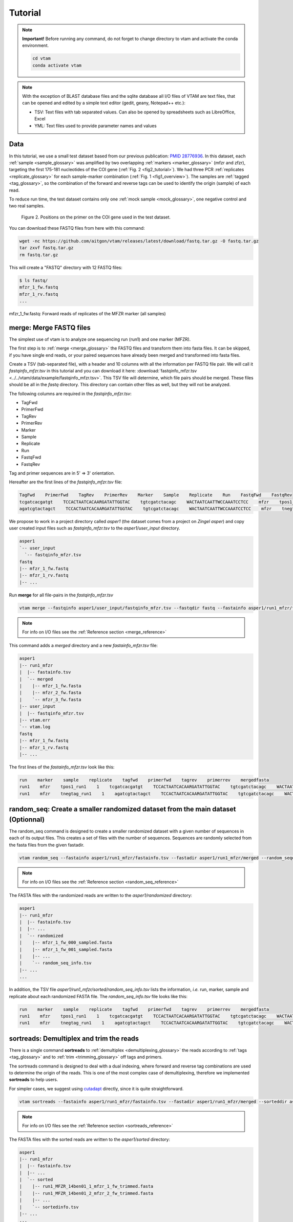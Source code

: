 Tutorial
============

.. note::
    **Important!** Before running any command, do not forget to change directory to vtam and activate the conda environment.

    .. code-block:: bash

        cd vtam
        conda activate vtam

.. note::
    With the exception of BLAST database files and the sqlite database all I/O files of VTAM are text files, that can be opened and edited by a simple text editor (gedit, geany, Notepad++ etc.):

    - TSV:  Text files with tab separated values. Can also be opened by spreadsheets such as LibreOffice, Excel
    - YML: Text files used to provide parameter names and values

.. _data_tutorial:

Data
---------------------------------------------------------------------------------

In this tutorial, we use a small test dataset based from our previous publication: `PMID 28776936 <https://pubmed.ncbi.nlm.nih.gov/28776936>`_. 
In this dataset, each :ref:`sample <sample_glossary>` was amplified by two overlapping :ref:`markers <marker_glossary>` (mfzr and zfzr), 
targeting the first 175-181 nucleotides of the COI gene (:ref:`Fig. 2 <fig2_tutorial>`). 
We had three PCR :ref:`replicates <replicate_glossary>` for each sample-marker combination (:ref:`Fig. 1 <fig1_overview>`). 
The samples are :ref:`tagged <tag_glossary>`, so the combination of the forward and reverse tags can be used to identify the origin (sample) of each read. 

To reduce run time, the test dataset contains only one :ref:`mock sample <mock_glossary>`, one negative control and two real samples.

.. _fig2_tutorial:

.. figure:: img/tuto_fig2.png
   :scale: 50 %
   :alt: Figure 2

   Figure 2. Positions on the primer on the COI gene used in the test dataset.

You can download these FASTQ files from here with this command:

.. code-block:: bash

    wget -nc https://github.com/aitgon/vtam/releases/latest/download/fastq.tar.gz -O fastq.tar.gz
    tar zxvf fastq.tar.gz
    rm fastq.tar.gz

This will create a "FASTQ" directory with 12 FASTQ files:

.. code-block:: bash

    $ ls fastq/
    mfzr_1_fw.fastq
    mfzr_1_rv.fastq
    ...

mfzr_1_fw.fastq: Forward reads of replicates of the MFZR marker (all samples)

.. _merge_tutorial:

merge: Merge FASTQ files
----------------------------

The simplest use of vtam is to analyze one sequencing run (run1) and one marker (MFZR).

The first step is to :ref:`merge <merge_glossary>` the FASTQ files and transform them into fasta files. It can be skipped, if you have single end reads, or your paired sequences have already been merged and transformed into fasta files.

Create a TSV (tab-separated file), with a header and 10 columns with all the information per FASTQ file pair. 
We will call it *fastqinfo_mfzr.tsv* in this tutorial and you can download it here: :download:`fastqinfo_mfzr.tsv <../../vtam/data/example/fastqinfo_mfzr.tsv>`. This TSV file will determine, which file pairs should be merged. These files should be all in the *fastq* directory. This directory can contain other files as well, but they will not be analyzed.

The following columns are required in the *fastqinfo_mfzr.tsv*:

- TagFwd
- PrimerFwd
- TagRev
- PrimerRev
- Marker
- Sample
- Replicate
- Run
- FastqFwd
- FastqRev

Tag and primer sequences are in 5' => 3' orientation.

Hereafter are the first lines of the *fastqinfo_mfzr.tsv* file:

.. code-block:: bash

    TagFwd    PrimerFwd    TagRev    PrimerRev    Marker    Sample    Replicate    Run    FastqFwd    FastqRev
    tcgatcacgatgt    TCCACTAATCACAARGATATTGGTAC    tgtcgatctacagc    WACTAATCAATTWCCAAATCCTCC    mfzr    tpos1_run1    1    run1    mfzr_1_fw.fastq    mfzr_1_rv.fastq
    agatcgtactagct    TCCACTAATCACAARGATATTGGTAC    tgtcgatctacagc    WACTAATCAATTWCCAAATCCTCC    mfzr    tnegtag_run1    1    run1    mfzr_1_fw.fastq    mfzr_1_rv.fastq

We propose to work in a project directory called *asper1* (the dataset comes from a project on *Zingel asper*) and copy user created input files such as *fastqinfo_mfzr.tsv* to the *asper1/user_input* directory.

.. code-block:: bash

    asper1
    `-- user_input
      `-- fastqinfo_mfzr.tsv
    fastq
    |-- mfzr_1_fw.fastq
    |-- mfzr_1_rv.fastq
    |-- ...

Run **merge** for all file-pairs in the *fastqinfo_mfzr.tsv*

.. code-block:: bash

    vtam merge --fastqinfo asper1/user_input/fastqinfo_mfzr.tsv --fastqdir fastq --fastainfo asper1/run1_mfzr/fastainfo.tsv --fastadir asper1/run1_mfzr/merged -v --log asper1/vtam.log

.. note::
    For info on I/O files see the :ref:`Reference section <merge_reference>`

This command adds a *merged* directory and a new *fastainfo_mfzr.tsv* file:

.. code-block:: bash

    asper1
    |-- run1_mfzr
    |  |-- fastainfo.tsv
    |  `-- merged
    |    |-- mfzr_1_fw.fasta
    |    |-- mfzr_2_fw.fasta
    |    `-- mfzr_3_fw.fasta
    |-- user_input
    |  |-- fastqinfo_mfzr.tsv
    |-- vtam.err
    `-- vtam.log
    fastq
    |-- mfzr_1_fw.fastq
    |-- mfzr_1_rv.fastq
    |-- ...

The first lines of the *fastainfo_mfzr.tsv* look like this:

.. code-block:: bash

    run    marker    sample    replicate    tagfwd    primerfwd    tagrev    primerrev    mergedfasta
    run1    mfzr    tpos1_run1    1    tcgatcacgatgt    TCCACTAATCACAARGATATTGGTAC    tgtcgatctacagc    WACTAATCAATTWCCAAATCCTCC    mfzr_1_fw.fasta
    run1    mfzr    tnegtag_run1    1    agatcgtactagct    TCCACTAATCACAARGATATTGGTAC    tgtcgatctacagc    WACTAATCAATTWCCAAATCCTCC    mfzr_1_fw.fasta

.. _random_seq_tutorial:

random_seq: Create a smaller randomized dataset from the main dataset (Optionnal)
--------------------------------------------------------

The random_seq command is designed to create a smaller randomized dataset with a given number of sequences in each of its output files. This creates a set of files with the number of sequences.
Sequences are randomly selected from the fasta files from the given fastadir.


.. code-block:: bash

    vtam random_seq --fastainfo asper1/run1_mfzr/fastainfo.tsv --fastadir asper1/run1_mfzr/merged --random_seqdir asper1/run1_mfzr/randomized --random_seqinfo asper1/run1_mfzr/random_seq_info.tsv --samplesize 50000 -v

.. note::
        For info on I/O files see the :ref:`Reference section <random_seq_reference>`

The FASTA files with the randomized reads are written to the *asper1/randomized* directory:

.. code-block:: bash

    asper1
    |-- run1_mfzr
    |  |-- fastainfo.tsv
    |  |-- ...
    |  `-- randomized
    |    |-- mfzr_1_fw_000_sampled.fasta
    |    |-- mfzr_1_fw_001_sampled.fasta
    |    |-- ...
    |    `-- random_seq_info.tsv
    |-- ...
    ...

In addition, the TSV file *asper1/run1_mfzr/sorted/random_seq_info.tsv* lists the information, *i.e.* run, marker, sample and replicate about each randomized FASTA file. 
The *random_seq_info.tsv* file looks like this:

.. code-block:: bash

    run    marker    sample    replicate    tagfwd    primerfwd    tagrev    primerrev    mergedfasta
    run1    mfzr    tpos1_run1    1    tcgatcacgatgt    TCCACTAATCACAARGATATTGGTAC    tgtcgatctacagc    WACTAATCAATTWCCAAATCCTCC    mfzr_1_fw_sampled.fasta
    run1    mfzr    tnegtag_run1    1    agatcgtactagct    TCCACTAATCACAARGATATTGGTAC    tgtcgatctacagc    WACTAATCAATTWCCAAATCCTCC    mfzr_1_fw_sampled.fasta
	
	
.. _sortreads_tutorial:

sortreads: Demultiplex and trim the reads
--------------------------------------------------------

There is a single command **sortreads** to :ref:`demultiplex <demultiplexing_glossary>` the reads according to :ref:`tags <tag_glossary>` 
and to :ref:`trim <trimming_glossary>` off tags and primers.

The sortreads command is designed to deal with a dual indexing, where forward and reverse tag combinations are used to determine the origin of the reads. This is one of the most complex case of demultiplexing, therefore we implemented **sortreads** to help users.

For simpler cases, we suggest using `cutadapt <https://cutadapt.readthedocs.io/en/stable/>`_ directly, since it is quite straightforward.

.. code-block:: bash

    vtam sortreads --fastainfo asper1/run1_mfzr/fastainfo.tsv --fastadir asper1/run1_mfzr/merged --sorteddir asper1/run1_mfzr/sorted -v --log asper1/vtam.log

.. note::
        For info on I/O files see the :ref:`Reference section <sortreads_reference>`

The FASTA files with the sorted reads are written to the *asper1/sorted* directory:

.. code-block:: bash


    asper1
    |-- run1_mfzr
    |  |-- fastainfo.tsv
    |  |-- ...
    |  `-- sorted
    |    |-- run1_MFZR_14ben01_1_mfzr_1_fw_trimmed.fasta
    │    |-- run1_MFZR_14ben01_2_mfzr_2_fw_trimmed.fasta
    |    |-- ...
    |    `-- sortedinfo.tsv
    |-- ...
    ...

In addition, the TSV file *asper1/run1_mfzr/sorted/sortedinfo.tsv* lists the information, *i.e.* run, marker, sample and replicate about each sorted FASTA file. 
The *sortedinfo.tsv* file looks like this:

.. code-block:: bash

    run    marker    sample    replicate    sortedfasta
    run1    MFZR    tpos1_run1    1    run1_MFZR_14ben01_1_mfzr_1_fw_trimmed.fasta
    run1    MFZR    tnegtag_run1    1    run1_MFZR_14ben01_2_mfzr_2_fw_trimmed.fasta



.. _filter_tutorial:

filter: Filter variants and create the ASV table
---------------------------------------------------


The **filter** command is typically first run with default parameters. From the output, users should identify clearly 
unwanted (‘:ref:`delete <delete_glossary>`’) and clearly necessary (‘:ref:`keep <keep_glossary>`’) 
occurrences (see :ref:`Reference section <optimize_reference>` for details). 
These false positive and false negative occurrences will be used as input to the **optimize** command. 
The **optimize** command will then suggest an optimal parameter combination tailored to your dataset. 
Then **filter** command should be run again with the optimized parameters.

Let's run first the **filter** command with default parameters.

.. code-block:: bash

    vtam filter --db asper1/db.sqlite --sortedinfo asper1/run1_mfzr/sorted/sortedinfo.tsv --sorteddir asper1/run1_mfzr/sorted --asvtable asper1/run1_mfzr/asvtable_default.tsv -v --log asper1/vtam.log

.. note::
    For info on I/O files see the :ref:`Reference section <filter_reference>`

This command creates two new files *db.sqlite* and *asvtable_mfzr_default.tsv*:

.. code-block:: bash

    asper1
    |-- db.sqlite
    |-- run1_mfzr
    |  |-- asvtable_default.tsv
    |-- ...
    ...

The database *asper1/db.sqlite* contains one table by filter, and in each table occurrences are marked as deleted 
(filter_delete = 1) or retained  (filter_delete = 0). This database can be opened with a sqlite browser program 
(For example, https://sqlitebrowser.org / or https://sqlitestudio.pl).

.. figure:: img/tuto_fig3.png
   :scale: 50 %
   :alt: Figure 3

The *asper1/run1_mfzr/asvtable_default.tsv* contains information about the variants that passed all the filters such as 
the run, maker, read count over all replicates of a sample and the sequence. 
Hereafter are the first lines of the *asvtable_default.tsv*

.. code-block:: bash

    run    marker    variant    sequence_length    read_count    tpos1_run1    tnegtag_run1    14ben01    14ben02    clusterid    clustersize    chimera_borderline    sequence
    run1    MFZR    25    181    478    478    0    0    0    25    1    False    ACTATACCTTATCTTCGCAGTATTCTCAGGAATGCTAGGAACTGCTTTTAGTGTTCTTATTCGAATGGAACTAACATCTCCAGGTGTACAATACCTACAGGGAAACCACCAACTTTACAATGTAATCATTACAGCTCACGCATTCCTAATGATCTTTTTCATGGTTATGCCAGGACTTGTT
    run1    MFZR    51    181    165    0    0    0    165    51    1    False    ACTATATTTAATTTTTGCTGCAATTTCTGGTGTAGCAGGAACTACGCTTTCATTGTTTATTAGAGCTACATTAGCGACACCAAATTCTGGTGTTTTAGATTATAATTACCATTTGTATAATGTTATAGTTACGGGTCATGCTTTTTTGATGATCTTTTTTTTAGTAATGCCTGCTTTATTG


.. note::
    Filter can be run with the **known_occurrences** argument that will add an additional column for each mock sample flagging expected variants. 
    This helps in creating the **known_occurrences.tsv** input file for the optimization step. For details see the :ref:`Reference section <MakeAsvTable_reference>`


.. _taxassign_tutorial:

taxassign: Assign variants of ASV table to taxa
--------------------------------------------------

The **taxassign** command assigns ASV sequences in the last column of a TSV file such as the *asvtable_default.tsv* file to taxa.

The **taxassign** command needs a :ref:`BLAST database <BLAST_database_reference>` (containing reference sequences of known taxonomic origin) and the :ref:`taxonomy information file <taxonomy_reference>`.

A precomputed taxonomy file in TSV format and the BLAST database with COI sequences can be downloaded with these commands:

.. code-block:: bash

    vtam taxonomy -output vtam_db/taxonomy.tsv --precomputed
    vtam coi_blast_db --blastdbdir vtam_db/coi_blast_db

These commands result in these new files:

.. code-block:: bash

    ...
    vtam_db
    |-- coi_blast_db
    |  |-- coi_blast_db_20200420.nhr
    |  |-- coi_blast_db_20200420.nin
    |  |-- coi_blast_db_20200420.nog
    |  |-- coi_blast_db_20200420.nsd
    |  |-- coi_blast_db_20200420.nsi
    |  └-- coi_blast_db_20200420.nsq
    `-- taxonomy.tsv

.. note::
    Alternatively, you can use your own custom database or the NCBI nucleotide database :ref:`Reference section <BLAST_database_reference>`

Then, we can carry out the taxonomic assignation of variants in the *asvtable_default.tsv* with the following command:

.. code-block:: bash

    vtam taxassign --db asper1/db.sqlite --asvtable asper1/run1_mfzr/asvtable_default.tsv --output asper1/run1_mfzr/asvtable_default_taxa.tsv --taxonomy vtam_db/taxonomy.tsv --blastdbdir vtam_db/coi_blast_db --blastdbname coi_blast_db_20200420 -v --log asper1/vtam.log

.. note::
    For info on I/O files see the :ref:`Reference section <taxassign_reference>`

This results in an additional file:

.. code-block:: bash

    asper1/
    |-- run1_mfzr
    |  |-- asvtable_default.tsv
    |  |-- asvtable_default_taxa.tsv

.. _make_known_occurrences_tutorial:

make_known_occurrences: Create file containing the known_occurences.tsv to be used as an inut for optimize
--------------------------------------------------------

The make_known_occurrences command is designed to automatically create files containing the known and the missing occurences.


.. code-block:: bash

    vtam make_known_occurrences --asvtable asper1/run1_mfzr/asvtable_default.tsv --sample_types asper1/sample_types.tsv --mock_composition asper1/mock_composition.tsv -v

.. note::
        For info on I/O files see the :ref:`Reference section <make_known_occurrences_reference>`

The TSV files with the known occurrences and the missing occurrences will be written in the asper1 folder

.. code-block:: bash

    asper1
    |-- sample_types.tsv
    |-- mock_composition.tsv
    |-- known_occurrences.tsv
    |-- missing_occurrences.tsv
    |-- run1_mfzr
    |  |-- asvtable_default.tsv
    |-- ...
    ...

.. _optimize_tutorial:

optimize: Compute optimal filter parameters based on mock and negative samples
---------------------------------------------------------------------------------------

The **optimize** command helps users choose optimal parameters for filtering that are specifically adjusted to the dataset. 
This optimization is based on mock samples and negative controls.

Users should prepare a TSV file (*known_occurrences_mfzr.tsv*) with occurrences to be kept in the results
(typically expected variants of the mock samples) and occurrences to be clearly deleted 
(typically all occurrences in negative controls, and unexpected occurrences in the mock samples). 
For details see the :ref:`Reference section <optimize_reference>`.

The example TSV file for the known occurrences of the MFZR marker can be found here : :download:`known_occurrences_mfzr.tsv <../../vtam/data/example/known_occurrences_mfzr.tsv>`.

The first lines of this file look like this:

.. code-block:: bash

    Marker    Run    Sample    Mock    Variant    Action    Sequence
    MFZR    run1    tpos1_run1    1        keep    ACTATATTTTATTTTTGGGGCTTGATCCGGAATGCTGGGCACCTCTCTAAGCCTTCTAATTCGTGCCGAGCTGGGGCACCCGGGTTCTTTAATTGGCGACGATCAAATTTACAATGTAATCGTCACAGCCCATGCTTTTATTATGATTTTTTTCATGGTTATGCCTATTATAATC
    MFZR    run1    tpos1_run1    1        keep    ACTTTATTTTATTTTTGGTGCTTGATCAGGAATAGTAGGAACTTCTTTAAGAATTCTAATTCGAGCTGAATTAGGTCATGCCGGTTCATTAATTGGAGATGATCAAATTTATAATGTAATTGTAACTGCTCATGCTTTTGTAATAATTTTCTTTATAGTTATACCTATTTTAATT

    ...
    MFZR    run1    tpos1_run1    1        delete    TTTATATTTCATTTTTGGTGCATGATCAGGTATGGTGGGTACTTCCCTTAGTTTATTAATTCGAGCAGAACTTGGTAATCCTGGTTCTTTGATTGGCGATGATCAGATTTATAACGTTATTGTCACTGCCCATGCTTTTATTATGATTTTTTTTATAGTGATACCTATTATAATT
    MFZR    run1    tnegtag_run1    0        delete    TTTATATTTTATTTTTGGAGCCTGAGCTGGAATAGTAGGTACTTCCCTTAGTATACTTATTCGAGCCGAATTAGGACACCCAGGCTCTCTAATTGGAGACGACCAAATTTATAATGTAATTGTTACTGCTCATGCTTTTGTAATAATTTTTTTTATAGTTATGCCAATTATAATT

.. note::

    It is possible to add extra columns with your notes (for example taxon names) to this file after the *Sequence* column. 
    They will be ignored by VTAM.

The **optimize** command is run like this:

.. code-block:: bash

    vtam optimize --db asper1/db.sqlite --sortedinfo asper1/run1_mfzr/sorted/sortedinfo.tsv --sorteddir asper1/run1_mfzr/sorted --known_occurrences asper1/user_input/known_occurrences_mfzr.tsv --outdir asper1/run1_mfzr -v --log asper1/vtam.log

.. note::

    For info on I/O files see the :ref:`Reference section <optimize_reference>`

This command creates four new files:

.. code-block:: bash

    asper1/
    |-- db.sqlite
    |-- run1_mfzr
    |  |-- ...
    |  |-- optimize_lfn_sample_replicate.tsv
    |  |-- optimize_lfn_read_count_and_lfn_variant.tsv
    |  |-- optimize_lfn_variant_specific.tsv
    |  |-- optimize_pcr_error.tsv

.. note::

    Running vtam optimize will run three underlying scripts:

    - **OptimizePCRerror**, to optimize **pcr_error_var_prop**
    - **OptimizeLFNsampleReplicate**, to optimize **lfn_sample_replicate_cutoff**
    - **OptimizeLFNreadCountAndLFNvariant**, to optimize **lfn_read_count_cutoff** and **lfn_variant_cutoff**.

    While **OptimizePCRerror** and **OptimizeLFNsampleReplicate** do not depend on the other two parameters to be optimized, **OptimizeLFNreadCountAndLFNvariant** does. For a finer tuning, it is possible to run the three subscripts one by one, and use the optimized values of **pcr_error_var_prop** and **lfn_sample_replicate_cutoff** instead of their default values, when running **OptimizeLFNreadCountAndLFNvariant**. This procedure can propose less stringent values for **lfn_read_count_cutoff** and **lfn_variant_cutoff**, but still eliminate as many as possible unexpected occurrences, and keep all expected ones.

    To run just one subscript, the --**until** flag can be added to the **vtam optimize** command

    - until OptimizePCRerror
    - unlit OptimizeLFNsampleReplicate
    - until OptimizeLFNreadCountAndLFNvariant

    *e.g.*

    .. code-block:: bash

        vtam optimize --db asper1/db.sqlite --sortedinfo asper1/run1_mfzr/sorted/sortedinfo.tsv --sorteddir asper1/run1_mfzr/sorted --known_occurrences asper1/user_input/known_occurrences_mfzr.tsv --outdir asper1/run1_mfzr -v --log asper1/vtam.log --until OptimizePCRerror

        vtam optimize --db asper1/db.sqlite --sortedinfo asper1/run1_mfzr/sorted/sortedinfo.tsv --sorteddir asper1/run1_mfzr/sorted --known_occurrences asper1/user_input/known_occurrences_mfzr.tsv --outdir asper1/run1_mfzr -v --log asper1/vtam.log --until OptimizeLFNsampleReplicate

    Based on the output, create a *params_optimize_mfzr.yml* file that will contain the optimal values suggested for **lfn_sample_replicate_cutoff** and **pcr_error_var_prop**
    
    .. code-block:: bash
    
        lfn_sample_replicate_cutoff: 0.003
        pcr_error_var_prop: 0.1

    Run **OptimizeLFNreadCountAndLFNvariant** with the optimized parameters for the above two parameters.

    .. code-block:: bash

        vtam optimize --db asper1/db.sqlite --sortedinfo asper1/run1_mfzr/sorted/sortedinfo.tsv --sorteddir asper1/run1_mfzr/sorted --known_occurrences asper1/user_input/known_occurrences_mfzr.tsv --outdir asper1/run1_mfzr -v --log asper1/vtam.log --until OptimizeLFNreadCountAndLFNvariant --params asper1/user_input/params_optimize_mfzr.yml

    This step will suggest the following parameter values

    .. code-block:: bash
    
        lfn_variant_cutoff: 0.001
        lfn_read_count_cutoff: 20
        
    For simplicity, we continue the tutorial with parameters optimized previously, with running all 3 optimize steps in one command.


.. _filter_optimized_tutorial:

filter: Create an ASV table with optimal parameters and assign variants to taxa
---------------------------------------------------------------------------------

See the :ref:`Reference section <optimize_reference>` on how to establish the optimal parameters from the outout of **optimize**.
Once the optimal filtering parameters are chosen, rerun the **filter** command using the existing *db.sqlite* database 
that already has all the variant counts.

Make a *params_mfzr.yml* file that contains the parameter names and values that differ from the default settings. 


The *params_mfzr.yml* can be found here: :download:`params_mfzr.yml <../../vtam/data/example/params_mfzr.yml>` and it looks like this:

.. code-block:: bash

    lfn_variant_cutoff: 0.001
    lfn_sample_replicate_cutoff: 0.003
    lfn_read_count_cutoff: 70
    pcr_error_var_prop: 0.1

Run filter with optimized parameters:

.. code-block:: bash

    vtam filter --db asper1/db.sqlite --sortedinfo asper1/run1_mfzr/sorted/sortedinfo.tsv --sorteddir asper1/run1_mfzr/sorted --params asper1/user_input/params_mfzr.yml --asvtable asper1/run1_mfzr/asvtable_optimized.tsv -v --log asper1/vtam.log

Running again **taxassign** will complete the *asvtable_optimized.tsv* with the taxonomic information. It will be very quick since most variants in the table have already gone through the taxonomic assignment, and these assignations are extracted from the *db.sqlite*.

.. code-block:: bash

    vtam taxassign --db asper1/db.sqlite --asvtable asper1/run1_mfzr/asvtable_optimized.tsv --output asper1/run1_mfzr/asvtable_optimized_taxa.tsv --taxonomy vtam_db/taxonomy.tsv --blastdbdir vtam_db/coi_blast_db --blastdbname coi_blast_db_20200420 -v --log asper1/vtam.log

We finished our first analysis with VTAM! The resulting directory structure looks like this:

.. code-block:: bash

    asper1/
    |-- db.sqlite
    |-- run1_mfzr
    |  |-- asvtable_default.tsv
    |  |-- asvtable_default_taxa.tsv
    |  |-- asvtable_optimized.tsv
    |  |-- asvtable_optimized_taxa.tsv
    |  |-- fastainfo.tsv
    |  |-- merged
    |  |  |-- mfzr_1_fw.fasta
    |  |  |-- ...
    |  |-- optimize_lfn_sample_replicate.tsv
    |  |-- optimize_lfn_read_count_and_lfn_variant.tsv
    |  |-- optimize_lfn_variant_specific.tsv
    |  |-- optimize_pcr_error.tsv
    |  `-- sorted
    |    |-- run1_MFZR_14ben01_2_mfzr_2_fw_trimmed.fasta
    |    |-- ...
    |    `-- sortedinfo.tsv


.. _add_new_run-marker_tutorial:

Add new run-marker data to the existing database
-----------------------------------------------------

The same samples can be amplified by different but strongly overlapping markers. In this case, it makes sense to pool all the data into the same database, and produce just one ASV table, with information of both markers. This is the case in our test dataset.

It is also frequent to have different sequencing runs (with one or several markers) that are part of the same study. 
Feeding them to the same database ensures coherence in variant IDs, and gives the possibility to easily produce one 
ASV table with all the runs and avoids re-running the **taxassign** on variants that have already been assigned to a taxon.

**We assume that you have gone through the basic pipeline in the** :ref:`previous section <data_tutorial>`.

Let's see an example on how to complete the previous analyses with the dataset obtained for the same samples but for 
another marker (ZFZR). The principle is the same if you want to complete the analyses with data from a different 
sequencing run.
First, we need to prepare these user inputs:
The directory with the FASTQ files: *fastqinfo_zfzr.tsv*

This is the **merge** command for the new run-marker:

.. code-block:: bash

    vtam merge --fastqinfo asper1/user_input/fastqinfo_zfzr.tsv --fastqdir fastq --fastainfo asper1/run1_zfzr/fastainfo.tsv --fastadir asper1/run1_zfzr/merged -v --log asper1/vtam.log

This is the **sortreads** command for the new marker ZFZR:

.. code-block:: bash

    vtam sortreads --fastainfo asper1/run1_zfzr/fastainfo.tsv --fastadir asper1/run1_zfzr/merged --sorteddir asper1/run1_zfzr/sorted -v --log asper1/vtam.log

The **filter** command for the new marker ZFZR is the same as in the basic pipeline, but we will complete the previous database *asper1/db.sqlite* with the new variants.

.. code-block:: bash

    vtam filter --db asper1/db.sqlite --sortedinfo asper1/run1_zfzr/sorted/sortedinfo.tsv --sorteddir asper1/run1_zfzr/sorted --asvtable asper1/run1_zfzr/asvtable_default.tsv -v --log asper1/vtam.log

Next we run the **taxassign** command for the new ASV table *asper1/asvtable_zfzr_default.tsv*:

.. code-block:: bash

    vtam taxassign --db

Here, we prepare a new file of known occurrences for the ZFZR marker: *asper1/user_input/known_occurences_zfzr.tsv*.
Then we run the **optimize** command with the known occurrences:

.. code-block:: bash

    vtam optimize --db asper1/db.sqlite --sortedinfo asper1/run1_zfzr/sorted/sortedinfo.tsv --sorteddir asper1/run1_zfzr/sorted --known_occurrences asper1/user_input/known_occurrences_zfzr.tsv --outdir asper1/run1_zfzr -v --log asper1/vtam.log

At this point, we prepare a new params file for the ZFZR marker: *asper1/user_input/params_zfzr.yml*. 
Then we run the **filter** command with the optimized parameters:

.. code-block:: bash

    vtam filter --db asper1/db.sqlite --sortedinfo asper1/run1_zfzr/sorted/sortedinfo.tsv --sorteddir asper1/run1_zfzr/sorted --params asper1/user_input/params_zfzr.yml --asvtable asper1/run1_zfzr/asvtable_optimized.tsv -v --log asper1/vtam.log

Then we run the **taxassign** command of the optimized ASV table:

.. code-block:: bash

    vtam taxassign --db asper1/db.sqlite --asvtable asper1/run1_zfzr/asvtable_optimized.tsv --output asper1/run1_zfzr/asvtable_optimized_taxa.tsv --taxonomy vtam_db/taxonomy.tsv --blastdbdir vtam_db/coi_blast_db --blastdbname coi_blast_db_20200420 -v --log asper1/vtam.log

At this point, we have run the equivalent of the previous section (MFZR marker) for the ZFZR marker.
Now we can pool the two markers MFZR and ZFZR. This input TSV file *asper1/user_input/pool_run_marker.tsv* defines the run and marker combinations that must be pooled. The *pool_run_marker.tsv* that looks like this:

.. code-block:: bash

    run    marker
    run1    MFZR
    run1    ZFZR

Then the **pool** command can be used:

.. code-block:: bash

    vtam pool --db asper1/db.sqlite --runmarker asper1/user_input/pool_run_marker.tsv --asvtable asper1/asvtable_pooled_mfzr_zfzr.tsv --log asper1/vtam.log -v

.. note::
    For info on I/O files see the :ref:`Reference section <pool_reference>`.

The output *asvtable_pooled_mfzr_zfzr.tsv* is an asv table that contains all samples of all runs 
(in this example there is only one run), and all "unique" variants: variants identical in their overlapping regions 
are pooled into the one line.

Summing read count from different markers does not make sense.
In *asvtable_pooled_mfzr_zfzr.tsv* cells contain 1/0 for presence/absence instead of read counts.

Hereafter are the first lines of the *asvtable_pooled_mfzr_zfzr.tsv*.

.. code-block:: bash

    variant_id    pooled_variants    run    marker    tpos1_run1    tnegtag_run1    14ben01    14ben02    clusterid    clustersize    pooled_sequences    sequence
    25    25    run1    MFZR    1    0    0    0    25    1    ACTATACCTTATCTTCGCAGTATTCTCAGGAATGCTAGGAACTGCTTTTAGTGTTCTTATTCGAATGGAACTAACATCTCCAGGTGTACAATACCTACAGGGAAACCACCAACTTTACAATGTAATCATTACAGCTCACGCATTCCTAATGATCTTTTTCATGGTTATGCCAGGACTTGTT    ACTATACCTTATCTTCGCAGTATTCTCAGGAATGCTAGGAACTGCTTTTAGTGTTCTTATTCGAATGGAACTAACATCTCCAGGTGTACAATACCTACAGGGAAACCACCAACTTTACAATGTAATCATTACAGCTCACGCATTCCTAATGATCTTTTTCATGGTTATGCCAGGACTTGTT
    137    137    run1    MFZR    1    0    0    0    137    1    ACTTTATTTCATTTTCGGAACATTTGCAGGAGTTGTAGGAACTTTACTTTCATTATTTATTCGTCTTGAATTAGCTTATCCAGGAAATCAATTTTTTTTAGGAAATCACCAACTTTATAATGTGGTTGTGACAGCACATGCTTTTATCATGATTTTTTTCATGGTTATGCCGATTTTAATC    ACTTTATTTCATTTTCGGAACATTTGCAGGAGTTGTAGGAACTTTACTTTCATTATTTATTCGTCTTGAATTAGCTTATCCAGGAAATCAATTTTTTTTAGGAAATCACCAACTTTATAATGTGGTTGTGACAGCACATGCTTTTATCATGATTTTTTTCATGGTTATGCCGATTTTAATC
    1112    1112,4876    run1    MFZR,ZFZR    1    0    0    0    1112    1    CTTATATTTTATTTTTGGTGCTTGATCAGGGATAGTGGGAACTTCTTTAAGAATTCTTATTCGAGCTGAACTTGGTCATGCGGGATCTTTAATCGGAGACGATCAAATTTACAATGTAATTGTTACTGCACACGCCTTTGTAATAATTTTTTTTATAGTTATACCTATTTTAATT,TGCTTGATCAGGGATAGTGGGAACTTCTTTAAGAATTCTTATTCGAGCTGAACTTGGTCATGCGGGATCTTTAATCGGAGACGATCAAATTTACAATGTAATTGTTACTGCACACGCCTTTGTAATAATTTTTTTTATAGTTATACCTATTTTAATT    CTTATATTTTATTTTTGGTGCTTGATCAGGGATAGTGGGAACTTCTTTAAGAATTCTTATTCGAGCTGAACTTGGTCATGCGGGATCTTTAATCGGAGACGATCAAATTTACAATGTAATTGTTACTGCACACGCCTTTGTAATAATTTTTTTTATAGTTATACCTATTTTAATT

The *sequence* column is a representative sequence of the *pooled variants*. pooled_sequeces is a list of pooled variants. For details see the :ref:`ASV table <asvtable_io>` format.


Complete the *asvtable_pooled_mfzr_zfzr.tsv* with taxonomic assignments using the **taxassign** command:

.. code-block:: bash

    vtam taxassign --db asper1/db.sqlite --asvtable asper1/asvtable_pooled_mfzr_zfzr.tsv --output asper1/asvtable_pooled_mfzr_zfzr_taxa.tsv --taxonomy vtam_db/taxonomy.tsv --blastdbdir vtam_db/coi_blast_db --blastdbname coi_blast_db_20200420 --log asper1/vtam.log -v

We finished running VTAM for a second marker ZFZR.

The additional data for the ZFZR and the pooled data can be found here:

.. code-block:: bash

    asper1
    |-- asvtable_pooled_mfzr_zfzr.tsv
    |-- asvtable_pooled_mfzr_zfzr_taxa.tsv
    |-- ...
    |-- run1_zfzr
    |  |-- asvtable_default.tsv
    |  |-- asvtable_default_taxa.tsv
    |  |-- asvtable_optimized.tsv
    |  |-- asvtable_optimized_taxa.tsv
    |  |-- ...
    ...

.. _run_several_run-marker_tutorial:

Running VTAM for data with several run-marker combinations
----------------------------------------------------------

The outcome of some of the filtering steps (**LFNfilter**, **renkonen**) in vtam depends on the composition of the 
other samples in the dataset. Therefore **vtam is designed to optimize parameters separately for each run-marker combination** and do the filtering steps separately for each of them. However, since run-marker information is taken into account in the vtam scripts, technically it is possible to analyze several dataset (run-marker combination) in a single command.

Let's use the same dataset as before, but run the two markers together. These analyses will give the same results as the previously described pipeline, we will just use fewer commands.

We will define a new output folder *asper2* to clearly separate the results from the previous ones.

For the **merge** command, the format of **fastqinfo** file is as before, but it includes info on both markers.

.. code-block:: bash

    vtam merge --fastqinfo asper2/user_input/fastqinfo.tsv --fastqdir fastq --fastainfo asper2/run1/fastainfo.tsv --fastadir asper2/run1/merged -v --log asper2/vtam.log

These are the **sortreads** and the **filter** commands:

.. code-block:: bash

    vtam sortreads --fastainfo asper2/run1/fastainfo.tsv --fastadir asper2/run1/merged --sorteddir asper2/run1/sorted -v --log asper2/vtam.log

    vtam filter --db asper2/db.sqlite --sortedinfo asper2/run1/sorted/sortedinfo.tsv --sorteddir asper2/run1/sorted --asvtable asper2/run1/asvtable_default.tsv -v --log asper2/vtam.log

The *asvtable_default.tsv* file contains all variants that passed the filters from both markers. Variants identical in the overlapping regions are NOT pooled at this point, since the optimization will be done separately for each marker-run combination.

This is the **taxassign** command:

.. code-block:: bash

    vtam taxassign --db asper2/db.sqlite --asvtable asper2/run1/asvtable_default.tsv --output asper2/run1/asvtable_default_taxa.tsv --taxonomy vtam_db/taxonomy.tsv --blastdbdir vtam_db/coi_blast_db --blastdbname coi_blast_db_20200420 -v --log asper2/vtam.log

For the **optimize** command, make one single *known_occurrences.tsv* file with known occurrences for both markers:

.. code-block:: bash

    vtam optimize --db asper2/db.sqlite --sortedinfo asper2/run1/sorted/sortedinfo.tsv --sorteddir asper2/run1/sorted --known_occurrences asper2/user_input/known_occurrences.tsv --outdir asper2/run1 -v --log asper2/vtam.log

Each of the output files in the *asper2/run1/optimize* folder will contain information on both markers. The analyses suggest the optimal parameters have been run independently for the two markers. 
You have to choose the optimal parameters and make *params.yml* files separately for each of them.

Since the optimal parameters for the two markers are likely to be different, you have to run this step separately for the two markers.

The content of the *sortedinfo* is used to define the dataset for which the filtering is done. The *asper2/sorted/sortedinfo.tsv* contains information on both markers. That is why, the filtering by default parameters were run on both markers. In this step, you have to split this file in two. Each of them will contain info on only one marker.

So you will need the following input files:

- *asper2/user_input/params_mfzr.yml*
- *asper2/user_input/params_zfzr.yml*
- *asper2/user_input/readinfo_mfzr.tsv*
- *asper2/user_input/readinfo_zfzr.tsv*

Run **filter** for MFZR:

.. code-block:: bash

    vtam filter --db asper2/db.sqlite --sortedinfo asper2/user_input/sortedinfo_mfzr.tsv --sorteddir asper2/run1/sorted --asvtable asper2/run1/asvtable_optimized_mfzr.tsv -v --log asper2/vtam.log --params asper2/user_input/params_mfzr.yml

Run **filter** for ZFZR:

.. code-block:: bash

    vtam filter --db asper2/db.sqlite --sortedinfo asper2/user_input/sortedinfo_zfzr.tsv --sorteddir asper2/run1/sorted --asvtable asper2/run1/asvtable_optimized_zfzr.tsv -v --log asper2/vtam.log --params asper2/user_input/params_zfzr.yml

To end this case, we run the **pool** and **taxassign** commands:

.. code-block:: bash

    vtam pool --db asper2/db.sqlite --runmarker asper2/user_input/pool_run_marker.tsv --asvtable asper2/pooled_asvtable_mfzr_zfzr.tsv --log asper2/vtam.log -v

    vtam taxassign --db asper2/db.sqlite --asvtable asper2/pooled_asvtable_mfzr_zfzr.tsv --output asper2/pooled_asvtable_mfzr_zfzr_taxa.tsv --taxonomy vtam_db/taxonomy.tsv --blastdbdir vtam_db/coi_blast_db --blastdbname coi_blast_db_20200420 --log asper2/vtam.log -v

.. _snakemake_tutorial:

We finished running VTAM for the two markers!


Run VTAM with snakemake
-------------------------

`Snakemake <https://snakemake.readthedocs.io>`_ is a tool to create analysis workflows composed of several steps of VTAM. 
In this section, we will use a *Snakefile* to run several steps together.

This part of the tutorial supposes that you have read the tutorial on how to :ref:`run vtam command by command <data_tutorial>` for one run-marker combination and you understand the role of each step and the essential input files.

Basic pipeline with snakemake: one run-marker combination
~~~~~~~~~~~~~~~~~~~~~~~~~~~~~~~~~~~~~~~~~~~~~~~~~~~~~~~~~~

We will work marker by marker. At the root there is a project folder (*asper1*). The analyses related to run-marker will go to different subfolders (eg. *run1_mfzr*) that will contain all related files. We will illustrate the pipeline with the marker MFZR but the same commands can be run later in the same project folder with the marker ZFZR.
First make sure that you have the *vtam_db* and *fastq* directories as in the :ref:`Data section <data_tutorial>` of the Tutorial.
To setup the pipeline we need the *fastqinfo_mfzr.tsv* file as before and a config file for **snakemake**, called *snakeconfig_mfzr.yml*. We will prepare these files inside a *<project>/user_input* folder as before. The *snakeconfig_mfzr.yml* looks like this:


.. code-block:: bash

    project: 'asper1'
    subproject: 'run1_mfzr'
    fastqinfo: 'asper1/user_input/fastqinfo_mfzr.tsv'
    fastqdir: 'fastq'
    known_occurrences: 'asper1/user_input/known_occurrences_mfzr.tsv'
    params: 'asper1/user_input/params_mfzr.yml'
    blastdbdir: 'vtam_db/coi_blast_db'
    blastdbname: 'coi_blast_db_20200420'
    taxonomy: 'vtam_db/taxonomy.tsv'

Make sure the :download:`snakemake.yml <../../vtam/data/snakefile.yml>` is in the current working directory. The resulting file tree looks like this:

.. code-block:: bash

    .
    |-- asper1
    |  `-- user_input
    |    |-- fastqinfo_mfzr.tsv
    |    `-- snakeconfig_mfzr.yml
    |-- fastq
    |  |-- mfzr_1_fw.fastq
    |  |-- ...
    |-- snakefile.yml
    `-- vtam_db
      |-- coi_blast_db
      |  |-- coi_blast_db.nhr
      |  |-- ...
      `-- taxonomy.tsv

Steps **merge**, **sortreads**, **filter** with default parameters, **taxassign**
~~~~~~~~~~~~~~~~~~~~~~~~~~~~~~~~~~~~~~~~~~~~~~~~~~~~~~~~~~~~~~~~~~~~~~~~~~~~~~~~~~~~~~~

You can run these four steps in one go and create the ASV table with taxonomic assignments with this command:

.. code-block:: bash

    snakemake --printshellcmds --resources db=1 --snakefile snakefile.yml --cores 4 --configfile asper1/user_input/snakeconfig_mfzr.yml --until asvtable_taxa

We find the same directory tree as before:

.. code-block:: bash

    asper1
    |-- db.sqlite
    |-- run1_mfzr
    |  |-- asvtable.tsv
    |  |-- asvtable_taxa.tsv
    |  |-- fastainfo.tsv
    |  |-- merged
    |  |  |-- mfzr_1_fw.fasta
    |  |  |-- ...
    |  `-- sorted
    |    |-- run1_MFZR_14ben01_2_mfzr_2_fw_trimmed.fasta
    |    |-- ...
    |    `-- sortedinfo.tsv
    |-- user_input
    |  |-- fastqinfo_mfzr.tsv
    |  |-- known_occurrences_mfzr.tsv
    |  |-- params_mfzr.yml
    |  `-- snakeconfig_mfzr.yml
    |-- vtam.err
    `-- vtam.log

The step **optimize**
~~~~~~~~~~~~~~~~~~~~~~~~

You can now create the *asper1/user_input/known_occurrences_mfzr.tsv* based on the informations given by the *asper1/run1_mfzr/asvtable_default_taxa.tsv*.

Then you will run the **optimize** script to look for better parameters for the MFZR marker:

.. code-block:: bash

    snakemake --printshellcmds --resources db=1 --snakefile snakefile.yml --cores 4 --configfile asper1/user_input/snakeconfig_mfzr.yml --until optimize

The resulting optimization files will be found here:

.. code-block:: bash

    asper1
    |-- db.sqlite
    |-- run1_mfzr
    |  |-- ...
    |  |-- optimize_lfn_sample_replicate.tsv
    |  |-- optimize_lfn_read_count_and_lfn_variant.tsv
    |  |-- optimize_lfn_variant_specific.tsv
    |  |-- optimize_pcr_error.tsv

The steps **filter** with optimized parameters and **taxassign**
~~~~~~~~~~~~~~~~~~~~~~~~~~~~~~~~~~~~~~~~~~~~~~~~~~~~~~~~~~~~~~~~~

Define the optimal parameters and create a parameter file: *asper1/user_input/params_mfzr.yml*.
Run the filtering and taxassign steps:

.. code-block:: bash

    snakemake --printshellcmds --resources db=1 --snakefile snakefile.yml --cores 4 --configfile asper1/user_input/snakeconfig_mfzr.yml --until asvtable_optimized_taxa

This last command will give you two new ASV tables with optimized parameters:

.. code-block:: bash

    asper1
    |-- ...
    |-- run1_mfzr
    |  |-- ...
    |  |-- asvtable_params_taxa.tsv
    |  |-- asvtable_params.tsv

Add new run-marker data to existing database
~~~~~~~~~~~~~~~~~~~~~~~~~~~~~~~~~~~~~~~~~~~~~~~~~~~~~~~~~~~~~~~~~~

The same commands can be run for the second marker ZFZR. You will need the following additional files:

- *asper1/user_input/snakeconfig_zfzr.yml*
- *asper1/user_input/fastqinfo_zfzr.tsv*
- *asper1/user_input/known_occurrences_zfzr.tsv*
- *asper1/user_input/params_zfzr.yml*

The *snakeconfig_zfzr.yml* will look like this:

.. code-block:: bash

    project: 'asper1'
    subproject: 'run1_zfzr'
    fastqinfo: 'asper1/user_input/fastqinfo_zfzr.tsv'
    fastqdir: 'fastq'
    known_occurrences: 'asper1/user_input/known_occurrences_zfzr.tsv'
    params: 'asper1/user_input/params_zfzr.yml'
    blastdbdir: 'vtam_db/coi_blast_db'
    blastdbname: 'coi_blast_db_20200420'
    taxonomy: 'vtam_db/taxonomy.tsv'

Then you can run the same commands as above for the new marker ZFZR:

.. code-block:: bash

    snakemake --printshellcmds --resources db=1 --snakefile snakefile.yml --cores 4 --configfile asper1/user_input/snakeconfig_zfzr.yml --until asvtable_taxa

    snakemake --printshellcmds --resources db=1 --snakefile snakefile.yml --cores 4 --configfile asper1/user_input/snakeconfig_zfzr.yml --until optimize

    snakemake --printshellcmds --resources db=1 --snakefile snakefile.yml --cores 4 --configfile asper1/user_input/snakeconfig_zfzr.yml --until asvtable_optimized_taxa

These commands will generate a new folder with the same files for the new marker ZFZR. The database *db.sqlite* will be shared by both markers MFZR and ZFZR:

.. code-block:: bash

    asper1
    |-- db.sqlite
    |-- ...
    |-- run1_zfzr
    |  |-- asvtable.tsv
    |  |-- asvtable_taxa.tsv
    |  |-- fastainfo.tsv
    |  |-- merged
    |  |  |-- zfzr_1_fw.fasta
    |  |  |-- ...
    |  `-- sorted
    |    |-- sortedinfo.tsv
    |    |-- run1_ZFZR_14ben01_2_mfzr_2_fw_trimmed.fasta
    |    |-- ...

The results of the two markers can be pooled as before:

.. code-block:: bash

    vtam pool --db asper1/db.sqlite --runmarker asper1/user_input/pool_run_marker.tsv --asvtable asper1/pooled_asvtable_mfzr_zfzr.tsv --log asper1/vtam.log -v

    vtam taxassign --db asper1/db.sqlite --asvtable asper1/pooled_asvtable_mfzr_zfzr.tsv --output asper1/pooled_asvtable_mfzr_zfzr_taxa.tsv --taxonomy vtam_db/taxonomy.tsv --blastdbdir vtam_db/coi_blast_db --blastdbname coi_blast_db_20200420 --log asper1/vtam.log -v


Running snakemake for data with several run-marker combinations
~~~~~~~~~~~~~~~~~~~~~~~~~~~~~~~~~~~~~~~~~~~~~~~~~~~~~~~~~~~~~~~~~~

Similarly as before, we can run all run-markers simultaneously. We will use these files:

- *asper2/user_input/snakeconfig.yml*
- *asper2/user_input/fastqinfo.tsv* (info on both markers)
- *asper2/user_input/known_occurrences.tsv* (info on both markers)
- *asper2/user_input/params.yml* (Empty or absent ok)

The *snakeconfig.yml* looks like this:

.. code-block:: bash

    project: 'asper2'
    subproject: 'run1'
    db: 'db.sqlite'
    fastqinfo: 'asper2/user_input/fastqinfo.tsv'
    fastqdir: 'fastq'
    known_occurrences: 'asper2/user_input/known_occurrences.tsv'
    params: 'asper2/user_input/params.yml'
    blastdbdir: 'vtam_db/coi_blast_db'
    blastdbname: 'coi_blast_db_20200420'
    taxonomy: 'vtam_db/taxonomy.tsv'

Then you compute the ASV tables and the optimization files with default parameters:

.. code-block:: bash

    snakemake -p --resources db=1 -s snakefile.yml --cores 4 --configfile asper2/user_input/snakeconfig.yml --until asvtable_taxa

    snakemake -p --resources db=1 -s snakefile.yml --cores 4 --configfile asper2/user_input/snakeconfig.yml --until optimize

Optimized parameter are specific of each marker.

Therefore, it is simpler to run the optimized filter as in the previous section with two files *params_mfzr.yml* and *params_zfzr.yml* for each marker:

- *asper2/user_input/params_mfzr.yml*
- *asper2/user_input/params_zfzr.yml*

To run the **filter** command for each marker, we need to create two *readinfo.tsv* files for each marker based on *asper2/prerun/sorted/readinfo.tsv*:

- *asper2/user_input/sortedinfo_mfzr.tsv*
- *asper2/user_input/sortedinfo_zfzr.tsv*

Then, we can run the filter and taxassign commands with optimized parameters:

.. code-block:: bash

    vtam filter --db asper2/db.sqlite --sortedinfo asper2/user_input/sortedinfo_mfzr.tsv --sorteddir asper2/run1/sorted --params asper2/user_input/params_mfzr.yml --asvtable asper2/run1/asvtable_params_mfzr.tsv -v --log asper2/vtam.log

    vtam taxassign --db asper2/db.sqlite --asvtable asper2/run1/asvtable_params_mfzr.tsv --output asper2/run1/asvtable_params_taxa_mfzr.tsv --taxonomy vtam_db/taxonomy.tsv --blastdbdir vtam_db/coi_blast_db --blastdbname coi_blast_db_20200420 -v --log asper2/vtam.log

    vtam filter --db asper2/db.sqlite --sortedinfo asper2/user_input/sortedinfo_zfzr.tsv --sorteddir asper2/run1/sorted --params asper2/user_input/params_zfzr.yml --asvtable asper2/run1/asvtable_params_zfzr.tsv -v --log asper2/vtam.log

    vtam taxassign --db asper2/db.sqlite --asvtable asper2/run1/asvtable_params_zfzr.tsv --output asper2/run1/asvtable_params_taxa_zfzr.tsv --taxonomy vtam_db/taxonomy.tsv --blastdbdir vtam_db/coi_blast_db --blastdbname coi_blast_db_20200420 -v --log asper2/vtam.log

The resulting directory tree looks like this:

.. code-block:: bash

    asper2
    |-- db.sqlite
    |-- run1
    |  |-- asvtable.tsv
    |  |-- asvtable_params_mfzr.tsv
    |  |-- asvtable_params_taxa_mfzr.tsv
    |  |-- asvtable_params_taxa_zfzr.tsv
    |  |-- asvtable_params_zfzr.tsv
    |  |-- asvtable_taxa.tsv
    |  |-- fastainfo.tsv
    |  |-- merged
    |  |  |-- mfzr_1_fw.fasta
    |  |  |-- ....
    |  `-- sorted
    |    |-- run1_MFZR_14ben01_2_mfzr_2_fw_trimmed.fasta
    |    |-- ...
    |    |-- sortedinfo.tsv
    |    |-- ...
    |-- user_input
    |  |-- fastqinfo.tsv
    |  |-- known_occurrences.tsv
    |  |-- params.yml
    |  |-- params_mfzr.yml
    |  |-- params_zfzr.yml
    |  |-- snakeconfig.yml
    |  |-- readinfo_mfzr.tsv
    |  `-- readinfo_zfzr.tsv

The results of the two markers can be pooled as before:

.. code-block:: bash

    vtam pool --db asper2/db.sqlite --runmarker asper2/user_input/pool_run_marker.tsv --asvtable asper2/pooled_asvtable_mfzr_zfzr.tsv --log asper2/vtam.log -v

    vtam taxassign --db asper2/db.sqlite --asvtable asper2/pooled_asvtable_mfzr_zfzr.tsv --output asper2/pooled_asvtable_mfzr_zfzr_taxa.tsv --taxonomy vtam_db/taxonomy.tsv --blastdbdir vtam_db/coi_blast_db --blastdbname coi_blast_db_20200420 --log asper2/vtam.log -v



